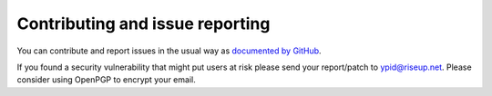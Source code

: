 Contributing and issue reporting
================================

You can contribute and report issues in the usual way as
`documented by GitHub <https://guides.github.com/activities/contributing-to-open-source/>`_.

If you found a security vulnerability that might put users at risk please send
your report/patch to ypid@riseup.net. Please consider using OpenPGP to encrypt
your email.
